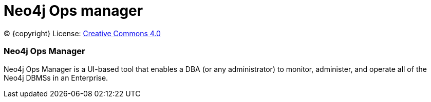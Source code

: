 = Neo4j Ops manager
:description: This manual describes how to use Neo4j Ops manager.

(C) {copyright}
License: link:{common-license-page-uri}[Creative Commons 4.0]

=== Neo4j Ops Manager

Neo4j Ops Manager is a UI-based tool that enables a DBA (or any administrator) to monitor, administer, and operate all of the Neo4j DBMSs in an Enterprise.

